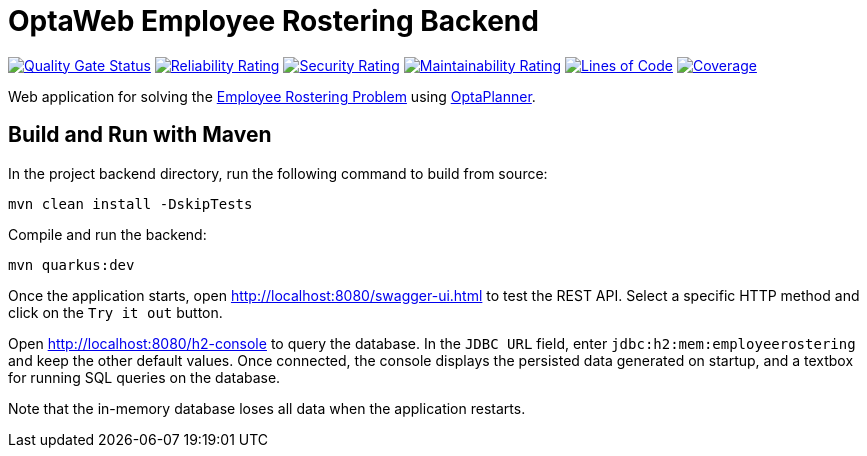 = OptaWeb Employee Rostering Backend

image:https://sonarcloud.io/api/project_badges/measure?project=optaweb-employee-rostering&metric=alert_status[
"Quality Gate Status", link="https://sonarcloud.io/dashboard?id=optaweb-employee-rostering"]
image:https://sonarcloud.io/api/project_badges/measure?project=optaweb-employee-rostering&metric=reliability_rating[
"Reliability Rating", link="https://sonarcloud.io/dashboard?id=optaweb-employee-rostering"]
image:https://sonarcloud.io/api/project_badges/measure?project=optaweb-employee-rostering&metric=security_rating[
"Security Rating", link="https://sonarcloud.io/dashboard?id=optaweb-employee-rostering"]
image:https://sonarcloud.io/api/project_badges/measure?project=optaweb-employee-rostering&metric=sqale_rating[
"Maintainability Rating", link="https://sonarcloud.io/dashboard?id=optaweb-employee-rostering"]
image:https://sonarcloud.io/api/project_badges/measure?project=optaweb-employee-rostering&metric=ncloc[
"Lines of Code", link="https://sonarcloud.io/dashboard?id=optaweb-employee-rostering"]
image:https://sonarcloud.io/api/project_badges/measure?project=optaweb-employee-rostering&metric=coverage[
"Coverage", link="https://sonarcloud.io/dashboard?id=optaweb-employee-rostering"]

Web application for solving the https://www.optaplanner.org/learn/useCases/employeeRostering.html[Employee Rostering
Problem] using https://www.optaplanner.org/[OptaPlanner].

== Build and Run with Maven

In the project backend directory, run the following command to build from source:

----
mvn clean install -DskipTests
----

Compile and run the backend:

----
mvn quarkus:dev
----

Once the application starts, open http://localhost:8080/swagger-ui.html to test the REST API.
Select a specific HTTP method and click on the `Try it out` button.

Open http://localhost:8080/h2-console to query the database.
In the `JDBC URL` field, enter `jdbc:h2:mem:employeerostering` and keep the other default values.
Once connected, the console displays the persisted data generated on startup, and a textbox for running SQL queries on the database.

Note that the in-memory database loses all data when the application restarts.
